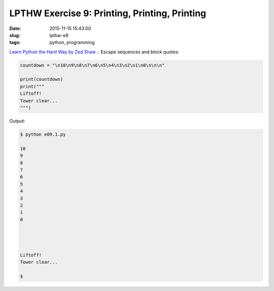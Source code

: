 ==============================================
LPTHW Exercise 9: Printing, Printing, Printing
==============================================

:date: 2015-11-15 15:43:00
:slug: lpthw-e9
:tags: python, programming

`Learn Python the Hard Way by Zed Shaw .: <http://learnpythonthehardway.org/book/>`_ Escape sequences and block quotes:

.. code-block:: bash

    countdown = "\n10\n9\n8\n7\n6\n5\n4\n3\n2\n1\n0\n\n\n"

    print(countdown)
    print("""
    Liftoff!
    Tower clear...
    """)

Output:

.. code-block:: bash

    $ python e09.1.py

    10
    9
    8
    7
    6
    5
    4
    3
    2
    1
    0




    Liftoff!
    Tower clear...

    $
